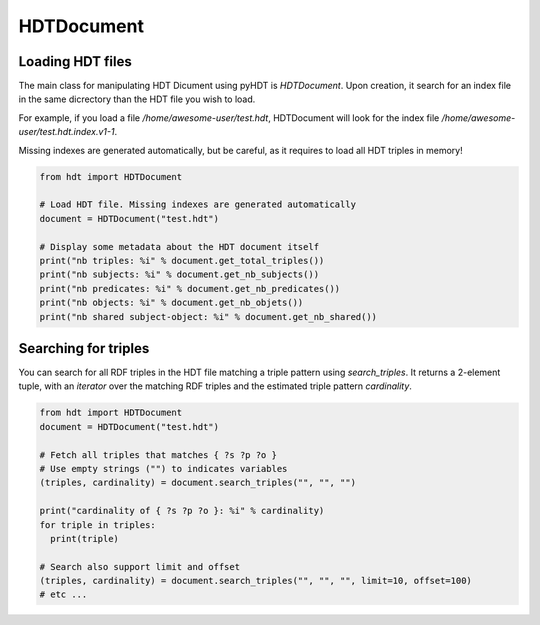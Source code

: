 HDTDocument
===========

Loading HDT files
^^^^^^^^^^^^^^^^^

The main class for manipulating HDT Dicument using pyHDT is `HDTDocument`.
Upon creation, it search for an index file in the same dicrectory than the HDT file you wish to load.

For example, if you load a file */home/awesome-user/test.hdt*, HDTDocument will look for the index file
*/home/awesome-user/test.hdt.index.v1-1*.

Missing indexes are generated automatically, but be careful, as it requires to load all HDT triples in memory!

.. code-block:: python

  from hdt import HDTDocument

  # Load HDT file. Missing indexes are generated automatically
  document = HDTDocument("test.hdt")

  # Display some metadata about the HDT document itself
  print("nb triples: %i" % document.get_total_triples())
  print("nb subjects: %i" % document.get_nb_subjects())
  print("nb predicates: %i" % document.get_nb_predicates())
  print("nb objects: %i" % document.get_nb_objets())
  print("nb shared subject-object: %i" % document.get_nb_shared())


Searching for triples
^^^^^^^^^^^^^^^^^^^^^^

You can search for all RDF triples in the HDT file matching a triple pattern using `search_triples`.
It returns a 2-element tuple, with an *iterator* over the matching RDF triples and the estimated triple pattern *cardinality*.

.. code-block:: python

  from hdt import HDTDocument
  document = HDTDocument("test.hdt")

  # Fetch all triples that matches { ?s ?p ?o }
  # Use empty strings ("") to indicates variables
  (triples, cardinality) = document.search_triples("", "", "")

  print("cardinality of { ?s ?p ?o }: %i" % cardinality)
  for triple in triples:
    print(triple)

  # Search also support limit and offset
  (triples, cardinality) = document.search_triples("", "", "", limit=10, offset=100)
  # etc ...
